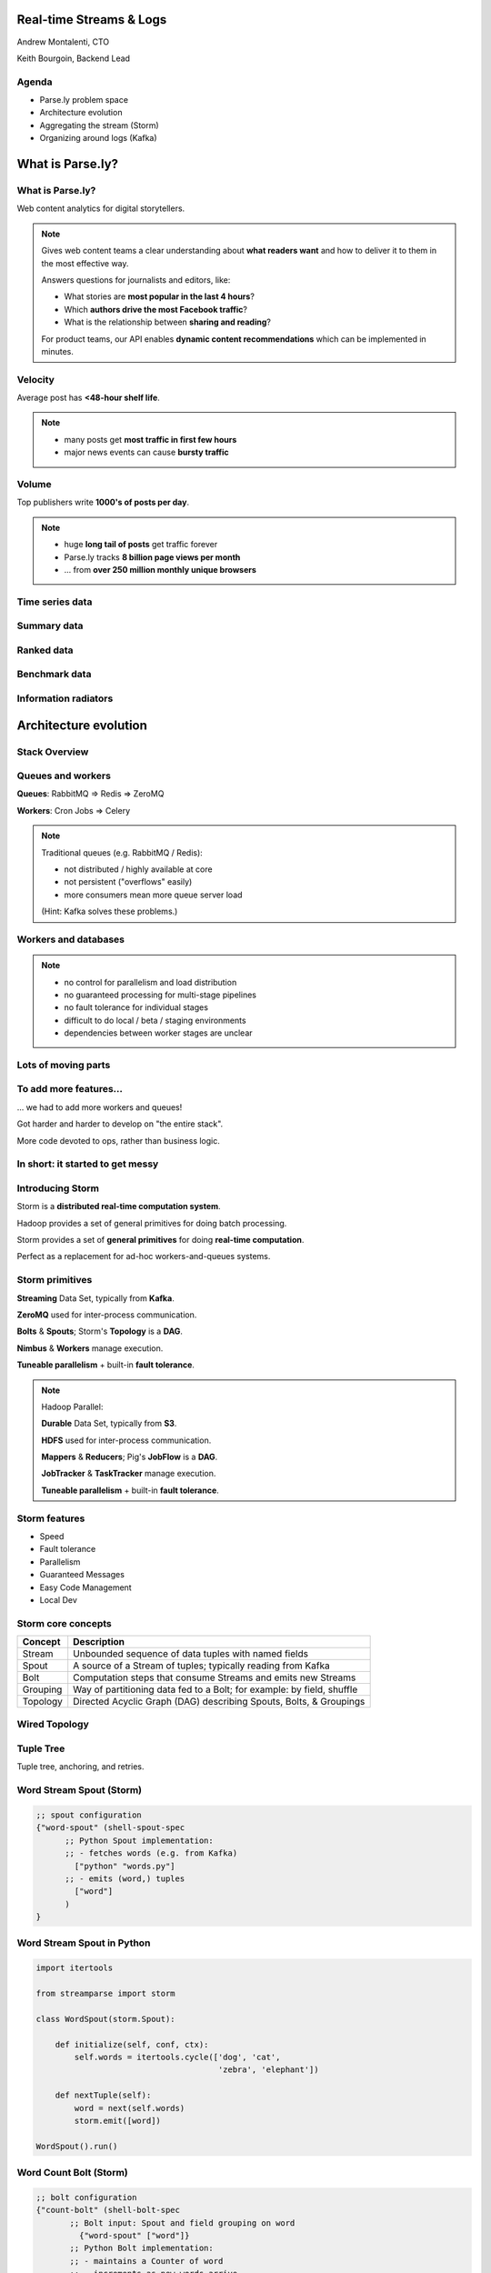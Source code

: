========================
Real-time Streams & Logs
========================

Andrew Montalenti, CTO

Keith Bourgoin, Backend Lead

.. rst-class:: logo

    .. image:: ./_static/parsely.png
        :width: 40%
        :align: right

Agenda
======

* Parse.ly problem space
* Architecture evolution
* Aggregating the stream (Storm)
* Organizing around logs (Kafka)

=================
What is Parse.ly?
=================

What is Parse.ly?
=================

Web content analytics for digital storytellers.

    .. image:: ./_static/banner_01.png
        :align: center
    .. image:: ./_static/banner_02.png
        :align: center
    .. image:: ./_static/banner_03.png
        :align: center
    .. image:: ./_static/banner_04.png
        :align: center

.. note::

    Gives web content teams a clear understanding about
    **what readers want** and how to deliver it to them
    in the most effective way.

    Answers questions for journalists and editors, like:

    * What stories are **most popular in the last 4 hours**?
    * Which **authors drive the most Facebook traffic**?
    * What is the relationship between **sharing and reading**?

    For product teams, our API enables **dynamic content
    recommendations** which can be implemented in minutes.

Velocity
========

Average post has **<48-hour shelf life**.

.. image:: ./_static/pulse.png
    :width: 60%
    :align: center

.. note::

    * many posts get **most traffic in first few hours**
    * major news events can cause **bursty traffic**


Volume
======

Top publishers write **1000's of posts per day**.

.. image:: ./_static/sparklines_multiple.png
    :align: center


.. note::

    * huge **long tail of posts** get traffic forever
    * Parse.ly tracks **8 billion page views per month**
    * ... from **over 250 million monthly unique browsers**

Time series data
================

.. image:: ./_static/sparklines_stacked.png
    :align: center

Summary data
============

.. image:: ./_static/summary_viz.png
    :align: center

Ranked data
===========

.. image:: ./_static/comparative.png
    :align: center

Benchmark data
==============

.. image:: ./_static/benchmarked_viz.png
    :align: center

Information radiators
=====================

.. image:: ./_static/glimpse.png
    :width: 100%
    :align: center

======================
Architecture evolution
======================

Stack Overview
==============

.. image:: ./_static/oss_logos.png
    :width: 90%
    :align: center

Queues and workers
==================

.. image:: /_static/queues_and_workers.png
    :width: 90%
    :align: center

**Queues**: RabbitMQ => Redis => ZeroMQ

**Workers**: Cron Jobs => Celery

.. note::

    Traditional queues (e.g. RabbitMQ / Redis):

    * not distributed / highly available at core
    * not persistent ("overflows" easily)
    * more consumers mean more queue server load

    (Hint: Kafka solves these problems.)

Workers and databases
=====================

.. image:: ./_static/queue_storage.png
    :width: 80%
    :align: center

.. note::

    * no control for parallelism and load distribution
    * no guaranteed processing for multi-stage pipelines
    * no fault tolerance for individual stages
    * difficult to do local / beta / staging environments
    * dependencies between worker stages are unclear

Lots of moving parts
====================

.. image:: /_static/tech_stack.png
    :width: 90%
    :align: center

To add more features...
=======================

... we had to add more workers and queues!

Got harder and harder to develop on "the entire stack".

More code devoted to ops, rather than business logic.

In short: it started to get messy
=================================

.. image:: ./_static/monitors.jpg
    :width: 90%
    :align: center

Introducing Storm
=================

Storm is a **distributed real-time computation system**.

Hadoop provides a set of general primitives for doing batch processing.

Storm provides a set of **general primitives** for doing **real-time computation**.

Perfect as a replacement for ad-hoc workers-and-queues systems.

Storm primitives
================

**Streaming** Data Set, typically from **Kafka**.

**ZeroMQ** used for inter-process communication.

**Bolts** & **Spouts**; Storm's **Topology** is a **DAG**.

**Nimbus** & **Workers** manage execution.

**Tuneable parallelism** + built-in **fault tolerance**.

.. note::

    Hadoop Parallel:

    **Durable** Data Set, typically from **S3**.

    **HDFS** used for inter-process communication.

    **Mappers** & **Reducers**; Pig's **JobFlow** is a **DAG**.

    **JobTracker** & **TaskTracker** manage execution.

    **Tuneable parallelism** + built-in **fault tolerance**.

Storm features
==============

* Speed
* Fault tolerance
* Parallelism
* Guaranteed Messages
* Easy Code Management
* Local Dev

Storm core concepts
===================

=============== =======================================================================
Concept         Description
=============== =======================================================================
Stream          Unbounded sequence of data tuples with named fields
Spout           A source of a Stream of tuples; typically reading from Kafka
Bolt            Computation steps that consume Streams and emits new Streams
Grouping        Way of partitioning data fed to a Bolt; for example: by field, shuffle
Topology        Directed Acyclic Graph (DAG) describing Spouts, Bolts, & Groupings
=============== =======================================================================

Wired Topology
==============

.. image:: ./_static/topology.png
    :width: 80%
    :align: center

Tuple Tree
==========

Tuple tree, anchoring, and retries.

.. image:: ./_static/wordcount.png
    :width: 70%
    :align: center

Word Stream Spout (Storm)
=========================

.. sourcecode:: clojure

    ;; spout configuration
    {"word-spout" (shell-spout-spec
          ;; Python Spout implementation:
          ;; - fetches words (e.g. from Kafka)
            ["python" "words.py"]
          ;; - emits (word,) tuples
            ["word"]
          )
    }

Word Stream Spout in Python
===========================

.. sourcecode:: python

    import itertools

    from streamparse import storm

    class WordSpout(storm.Spout):

        def initialize(self, conf, ctx):
            self.words = itertools.cycle(['dog', 'cat',
                                          'zebra', 'elephant'])

        def nextTuple(self):
            word = next(self.words)
            storm.emit([word])

    WordSpout().run()

Word Count Bolt (Storm)
=======================

.. sourcecode:: clojure

    ;; bolt configuration
    {"count-bolt" (shell-bolt-spec
           ;; Bolt input: Spout and field grouping on word
             {"word-spout" ["word"]}
           ;; Python Bolt implementation:
           ;; - maintains a Counter of word
           ;; - increments as new words arrive
             ["python" "wordcount.py"]
           ;; Emits latest word count for most recent word
             ["word" "count"]
           ;; parallelism = 2
             :p 2
           )
    }

Word Count Bolt in Python
=========================

.. sourcecode:: python

    from collections import Counter

    from streamparse import storm

    class WordCounter(storm.Bolt):

        def initialize(self, conf, ctx):
            self.counts = Counter()

        def process(self, tup):
            word = tup.values[0]
            self.counts[word] += 1
            storm.emit([word, self.counts[word]])
            storm.log('%s: %d' % (word, self.counts[word]))

    WordCounter().run()

streamparse
===========

``sparse`` provides a CLI front-end to ``streamparse``, a framework for
creating Python projects for running, debugging, and submitting Storm
topologies for data processing. (*still in development*)

After installing the ``lein`` (only dependency), you can run::

    pip install streamparse

This will offer a command-line tool, ``sparse``. Use::

    sparse quickstart

Running and debugging
=====================

You can then run the local Storm topology using::

    $ sparse run
    Running wordcount topology...
    Options: {:spec "topologies/wordcount.clj", ...}
    #<StormTopology StormTopology(spouts:{word-spout=...
    storm.daemon.nimbus - Starting Nimbus with conf {...
    storm.daemon.supervisor - Starting supervisor with id 4960ac74...
    storm.daemon.nimbus - Received topology submission with conf {...
    ... lots of output as topology runs...

Interested? Lightning talk!

======================
Organizing around logs
======================

Not all logs are applicaton logs
================================

A "log" could be any stream of structured data:


* Web logs
* Raw data waiting to be processed
* Partially processed data
* Database operations (e.g. mongo's oplog)

.. note::
    * Not what's going into logstash
    * Log as a basic primitive for passing structured data around

LinkedIn's lattice problem
==========================

.. image:: ./_static/lattice.png
    :width: 100%
    :align: center

Enter the unified log
=====================

.. image:: ./_static/unified_log.png
    :width: 100%
    :align: center

Log-centric is simpler
======================

.. image:: ./_static/log_centric.png
    :width: 65%
    :align: center

Parse.ly is log-centric, too
============================

.. image:: ./_static/parsely_log_arch.png
    :width: 80%
    :align: center

.. note::
    * Kafka is a unified data store for intermediate data steps
    * Used to "fan out" data to consuming services
    * Makes adding new services trivial
    * 10:1 generated to execute ratio for mongo ops

Introducing Apache Kafka
========================

Log centric message passing system developed at LinkedIn.

Designed for throughput and extremely efficient resource use.

    * Persists to disk, but in-memory serving of recent data
    * Little to no overhead for addition consumers
    * Scalable to tens of thousands of messages per second

As of 0.8, full replication of topic data.

.. note::
    * Halfway between pub/sub and message passing
    * Caches everything in memory it can, only going to disk
      when necessary.
    * Our Stats:

      * 3 m1.medium instances w/1TB EBS
      * 1 core / 2.75G memory
      * 6k in / 16k out
      * 75mbps in / 180mbps out

Kafka concepts
==============

=============== ==================================================================
Concept         Description
=============== ==================================================================
Cluster         An arrangement of Brokers & Zookeeper nodes
Broker          An individual node in the Cluster
Topic           A group of related messages (a stream)
Partition       Part of a topic, used for replication
Producer        Publishes messages to stream
Consumer Group  Group of related processes reading a topic
Offset          Point in a topic that the consumer has read to
=============== ==================================================================

.. note::
    * Consumer groups balance partitions to read among themselves
    * Offsets make it like non-ephemeral pub-sub

What's the catch?
=================

Replication isn't perfect. Network partitions can cause problems.

No out of order acknowldegement

    * "Offset" is a marker of where the consumer is in a log, nothing more
    * On a restart, you know where to start reading, but not if individual
      messages before the stored offset were fully processed.
    * In practice, this isn't as much of a problem as it sounds.

.. note::
    * Not as much of a problem if you batch and update offset once batch
      is done
    * Just takes some occasionally clever ways of handling messages


Kafka is a "distributed log"
============================

Topics are **logs**, not queues.

Consumers **read into offsets of the log**.

Logs are **maintained for a configurable period of time**.

Messages can be **"replayed"**.

Consumers can **share identical logs easily**.

.. note::
    * Consumers **do not "eat" messages**.
    * Consumers parallelize by reading separate partitions
    * Prior to 0.8, "offsets" were literal byte offsets into the log

Multi-consumer
==============

Even if Kafka's availability and scalability story isn't interesting to you,
the **multi-consumer story should be**.

.. image:: ./_static/multiconsumer.png
    :width: 60%
    :align: center

.. note::
    * Since we only store the offset for a consumer group,
      the overhead for new consumer groups is nil

Queue problems, revisited
=========================

Traditional queues (e.g. RabbitMQ / Redis):

* not distributed / highly available at core
* not persistent ("overflows" easily)
* more consumers mean more queue server load

**Kafka solves all of these problems.**

.. note::
    * out of order acks are actually expensive

        * random disk seek/writes aren't cheap!
    * more consumers = duplicated messages

Kafka in Python (1)
===================

python-kafka (0.8+)
    * https://github.com/mumrah/kafka-python

.. sourcecode:: python

    from kafka.client import KafkaClient
    from kafka.consumer import SimpleConsumer

    kafka = KafkaClient('localhost:9092')
    consumer = SimpleConsumer(kafka, 'test_consumer', 'raw_data')
    start = time.time()
    for msg in consumer:
        count += 1
        if count % 1000 == 0:
            dur = time.time() - start
            print 'Reading at {:.2f} messages/sec'.format(dur/1000)
            start = time.time()

Kafka in Python (2)
===================

samsa (0.7x)
    * https://github.com/getsamsa/samsa

.. sourcecode:: python

    import time
    from kazoo.client import KazooClient
    from samsa.cluster import Cluster

    zk = KazooClient()
    zk.start()
    cluster = Cluster(zk)
    queue = cluster.topics['raw_data'].subscribe('test_consumer')
    start = time.time()
    for msg in queue:
        count += 1
        if count % 1000 == 0:
            dur = time.time() - start
            print 'Reading at {:.2f} messages/sec'.format(dur/1000)
            start = time.time()
            queue.commit_offsets() # commit to zk every 1k msgs

Other Log-Centric Companies
===========================

============= ========= ========
Company       Logs      Workers
============= ========= ========
LinkedIn      Kafka*    Samza
Twitter       Kafka     Storm*
Spotify       Kafka     Storm
Wikipedia     Kafka     Storm
Outbrain      Kafka     Storm
LivePerson    Kafka     Storm
Netflix       Kafka     ???
============= ========= ========

==========
Conclusion
==========

What we've learned
==================

* There is no **silver bullet** data processing technology.
* Especially for data problems with "the three V's".
* Log storage is very cheap, and getting cheaper.
* "Timestamped facts" is rawest form of data available.
* Storm and Kafka allow you to develop atop those facts.
* Organizing around real-time logs is a wise decision.

Questions?
==========

Go forth and stream!

Parse.ly:

* http://parse.ly
* http://twitter.com/parsely

Andrew & Keith:

* http://twitter.com/amontalenti
* http://twitter.com/kbourgoin


.. raw:: html

    <script type="text/javascript">//<![CDATA[
    // Google Analytics
    var _gaq = _gaq || [];
    _gaq.push(['_setAccount', 'UA-19296962-1']);
    _gaq.push(['_setCustomVar',3,'year','2014',3],['_setCustomVar',4,'categories','computer-science open-source programming startups tech',3],['_trackPageview']);
    (function () {
        var ga = document.createElement('script');
        ga.type = 'text/javascript';
        ga.async = true;
        ga.src = ('https:' == document.location.protocol ? 'https://ssl' : 'http://www') + '.google-analytics.com/ga.js';

        var s = document.getElementsByTagName('script')[0];
        s.parentNode.insertBefore(ga, s);
    })();
    //]]></script>

.. ifnotslides::

    .. raw:: html

        <script>
        $(function() {
            $("body").css("width", "1080px");
            $(".sphinxsidebar").css({"width": "200px", "font-size": "12px"});
            $(".bodywrapper").css("margin", "auto");
            $(".documentwrapper").css("width", "880px");
            $(".logo").removeClass("align-right");
        });
        </script>

.. ifslides::

    .. raw:: html

        <script>
        $("tr").each(function() { 
            $(this).find("td:first").css("background-color", "#eee"); 
        });
        </script>
